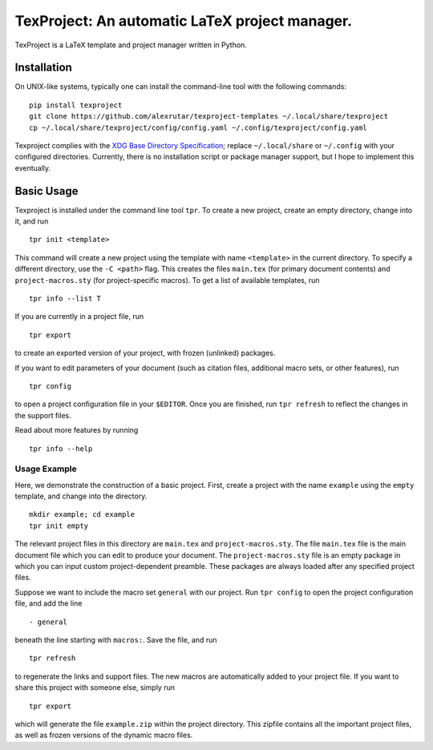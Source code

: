 TexProject: An automatic LaTeX project manager.
===============================================

TexProject is a LaTeX template and project manager written in Python.

Installation
------------

On UNIX-like systems, typically one can install the command-line tool
with the following commands:

::

   pip install texproject
   git clone https://github.com/alexrutar/texproject-templates ~/.local/share/texproject
   cp ~/.local/share/texproject/config/config.yaml ~/.config/texproject/config.yaml

Texproject complies with the `XDG Base Directory
Specification <https://specifications.freedesktop.org/basedir-spec/basedir-spec-latest.html>`__;
replace ``~/.local/share`` or ``~/.config`` with your configured
directories. Currently, there is no installation script or package
manager support, but I hope to implement this eventually.

Basic Usage
-----------

Texproject is installed under the command line tool ``tpr``. To create a
new project, create an empty directory, change into it, and run

::

   tpr init <template>

This command will create a new project using the template with name
``<template>`` in the current directory. To specify a different
directory, use the ``-C <path>`` flag. This creates the files
``main.tex`` (for primary document contents) and ``project-macros.sty``
(for project-specific macros). To get a list of available templates, run

::

   tpr info --list T

If you are currently in a project file, run

::

   tpr export

to create an exported version of your project, with frozen (unlinked)
packages.

If you want to edit parameters of your document (such as citation files,
additional macro sets, or other features), run

::

   tpr config

to open a project configuration file in your ``$EDITOR``. Once you are
finished, run ``tpr refresh`` to reflect the changes in the support
files.

Read about more features by running

::

   tpr info --help

Usage Example
~~~~~~~~~~~~~

Here, we demonstrate the construction of a basic project. First, create
a project with the name ``example`` using the ``empty`` template, and
change into the directory.

::

   mkdir example; cd example
   tpr init empty

The relevant project files in this directory are ``main.tex`` and
``project-macros.sty``. The file ``main.tex`` file is the main document
file which you can edit to produce your document. The
``project-macros.sty`` file is an empty package in which you can input
custom project-dependent preamble. These packages are always loaded
after any specified project files.

Suppose we want to include the macro set ``general`` with our project.
Run ``tpr config`` to open the project configuration file, and add the
line

::

   - general

beneath the line starting with ``macros:``. Save the file, and run

::

   tpr refresh

to regenerate the links and support files. The new macros are
automatically added to your project file. If you want to share this
project with someone else, simply run

::

   tpr export

which will generate the file ``example.zip`` within the project
directory. This zipfile contains all the important project files, as
well as frozen versions of the dynamic macro files.
